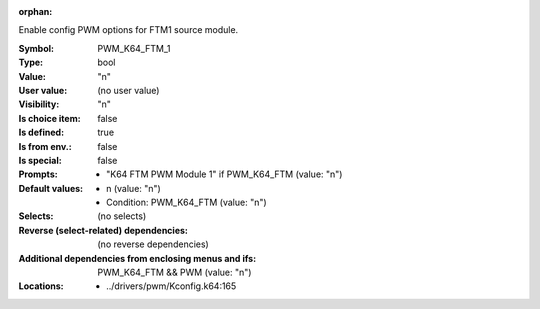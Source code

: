 :orphan:

.. title:: PWM_K64_FTM_1

.. option:: CONFIG_PWM_K64_FTM_1:
.. _CONFIG_PWM_K64_FTM_1:

Enable config PWM options for FTM1 source module.



:Symbol:           PWM_K64_FTM_1
:Type:             bool
:Value:            "n"
:User value:       (no user value)
:Visibility:       "n"
:Is choice item:   false
:Is defined:       true
:Is from env.:     false
:Is special:       false
:Prompts:

 *  "K64 FTM PWM Module 1" if PWM_K64_FTM (value: "n")
:Default values:

 *  n (value: "n")
 *   Condition: PWM_K64_FTM (value: "n")
:Selects:
 (no selects)
:Reverse (select-related) dependencies:
 (no reverse dependencies)
:Additional dependencies from enclosing menus and ifs:
 PWM_K64_FTM && PWM (value: "n")
:Locations:
 * ../drivers/pwm/Kconfig.k64:165